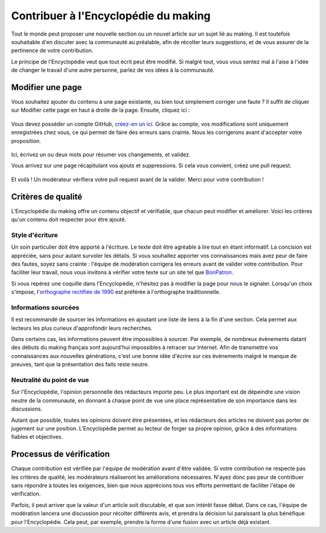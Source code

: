 .. _contribuer:

.. meta::
   :description: Tout le monde peut participer à l'Encyclopédie du making et écrire de nouveaux contenus. Découvrez comment faire.

Contribuer à l'Encyclopédie du making
=====================================

Tout le monde peut proposer une nouvelle section ou un nouvel article sur un sujet lié au making. Il est toutefois souhaitable d'en discuter avec la communauté au préalable, afin de récolter leurs suggestions, et de vous assurer de la pertinence de votre contribution.

Le principe de l'Encyclopédie veut que tout écrit peut être modifié. Si malgré tout, vous vous sentez mal à l'aise à l'idée de changer le travail d'une autre personne, parlez de vos idées à la communauté.

Modifier une page
~~~~~~~~~~~~~~~~~

Vous souhaitez ajouter du contenu à une page existante, ou bien tout simplement corriger une faute ? Il suffit de cliquer sur Modifier cette page en haut à droite de la page. Ensuite, cliquez ici :

.. figure:: https://i.imgur.com/z06wwZR.png

Vous devez posséder un compte GitHub, `créez-en un ici <https://github.com/join>`__. Grâce au compte, vos modifications sont uniquement enregistrées chez vous, ce qui permet de faire des erreurs sans crainte. Nous les corrigerons avant d'accepter votre proposition.

.. figure:: https://i.imgur.com/Gy3sJ6u.png

Ici, écrivez un ou deux mots pour résumer vos changements, et validez.

Vous arrivez sur une page récapitulant vos ajouts et suppressions. Si cela vous convient, créez une pull request.

.. figure:: https://i.imgur.com/2q95HMo.png

Et voilà ! Un modérateur vérifiera votre pull request avant de la valider. Merci pour votre contribution !

Critères de qualité
~~~~~~~~~~~~~~~~~~~

L'Encyclopédie du making offre un contenu objectif et vérifiable, que chacun peut modifier et améliorer. Voici les critères qu'un contenu doit respecter pour être ajouté.

Style d'écriture
________________

Un soin particulier doit être apporté à l'écriture. Le texte doit être agréable à lire tout en étant informatif. La concision est appréciée, sans pour autant survoler les détails. Si vous souhaitez apporter vos connaissances mais avez peur de faire des fautes, soyez sans crainte : l'équipe de modération corrigera les erreurs avant de valider votre contribution. Pour faciliter leur travail, nous vous invitons à vérifier votre texte sur un site tel que `BonPatron <https://bonpatron.com/fr/>`__.

Si vous repérez une coquille dans l'Encyclopédie, n'hésitez pas à modifier la page pour nous le signaler. Lorsqu'un choix s'impose, l'`orthographe rectifiée de 1990 <https://fr.wikipedia.org/wiki/Rectifications_orthographiques_du_fran%C3%A7ais_en_1990>`__ est préférée à l'orthographe traditionnelle.

Informations sourcées
_____________________

Il est recommandé de sourcer les informations en ajoutant une liste de liens à la fin d'une section. Cela permet aux lecteurs les plus curieux d'approfondir leurs recherches.

Dans certains cas, les informations peuvent être impossibles à sourcer. Par exemple, de nombreux évènements datant des débuts du making français sont aujourd'hui impossibles à retracer sur Internet. Afin de transmettre vos connaissances aux nouvelles générations, c'est une bonne idée d'écrire sur ces évènements malgré le manque de preuves, tant que la présentation des faits reste neutre.

Neutralité du point de vue
__________________________

Sur l'Encyclopédie, l'opinion personnelle des rédacteurs importe peu. Le plus important est de dépeindre une vision neutre de la communauté, en donnant à chaque point de vue une place représentative de son importance dans les discussions.

Autant que possible, toutes les opinions doivent être présentées, et les rédacteurs des articles ne doivent pas porter de jugement sur une position. L'Encyclopédie permet au lecteur de forger sa propre opinion, grâce à des informations fiables et objectives.

Processus de vérification
~~~~~~~~~~~~~~~~~~~~~~~~~

Chaque contribution est vérifiée par l'équipe de modération avant d'être validée. Si votre contribution ne respecte pas les critères de qualité, les modérateurs réaliseront les améliorations nécessaires. N'ayez donc pas peur de contribuer sans répondre à toutes les exigences, bien que nous apprécions tous vos efforts permettant de faciliter l'étape de vérification.

Parfois, il peut arriver que la valeur d'un article soit discutable, et que son intérêt fasse débat. Dans ce cas, l'équipe de modération lancera une discussion pour récolter différents avis, et prendra la décision lui paraissant la plus bénéfique pour l'Encyclopédie. Cela peut, par exemple, prendre la forme d'une fusion avec un article déjà existant.
